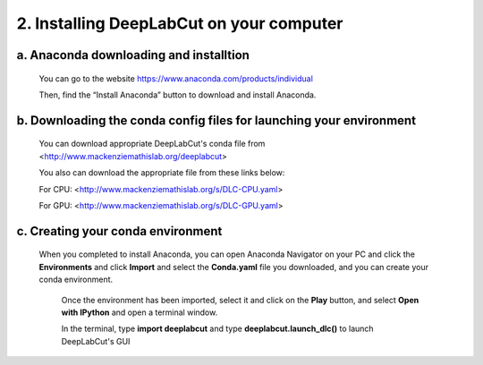 2. Installing DeepLabCut on your computer
============================================
a. Anaconda downloading and installtion 
-------------------------------------------
  You can go to the website https://www.anaconda.com/products/individual  
  
  Then, find the “Install Anaconda” button to download and install Anaconda.

b. Downloading the conda config files for launching your environment
------------------------------------------------------------------------
  You can download appropriate DeepLabCut's conda file from <http://www.mackenziemathislab.org/deeplabcut>

  .. image:: images/Conda.png

  You also can download the appropriate file from these links below:

  For CPU: <http://www.mackenziemathislab.org/s/DLC-CPU.yaml>

  For GPU: <http://www.mackenziemathislab.org/s/DLC-GPU.yaml>

c. Creating your conda environment
----------------------------------------------------
 When you completed to install Anaconda, you can open Anaconda Navigator on your PC and click the **Environments** and click **Import** and select the **Conda.yaml** file you downloaded, and you can create your conda environment.

  .. image:: images/P7.png

  Once the environment has been imported, select it and click on the **Play** button, and select **Open with IPython** and open a terminal window.

  In the terminal, type **import deeplabcut** and type **deeplabcut.launch_dlc()** to launch DeepLabCut's GUI

  .. image:: images/P8.png

  .. image:: images/P9.png

